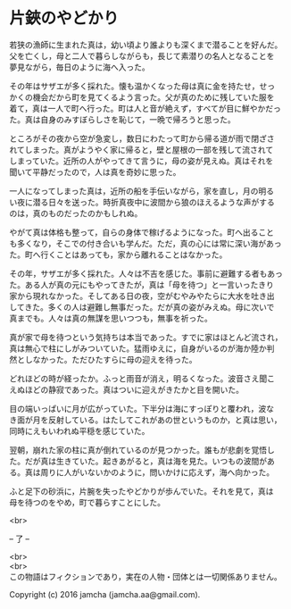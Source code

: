 #+OPTIONS: toc:nil
#+OPTIONS: \n:t

* 片鋏のやどかり

  若狭の漁師に生まれた真は，幼い頃より誰よりも深くまで潜ることを好んだ。
  父を亡くし，母と二人で暮らしながらも，長じて素潜りの名人となることを
  夢見ながら，毎日のように海へ入った。

  その年はサザエが多く採れた。懐も温かくなった母は真に金を持たせ，せっ
  かくの機会だから町を見てくるよう言った。父が真のために残していた服を
  着て，真は一人で町へ行った。町は人と音が絶えず，すべてが目に鮮やかだっ
  た。真は自身のみすぼらしさを恥じて，一晩で帰ろうと思った。

  ところがその夜から空が急変し，数日にわたって町から帰る道が雨で閉ざさ
  れてしまった。真がようやく家に帰ると，壁と屋根の一部を残して流されて
  しまっていた。近所の人がやってきて言うに，母の姿が見えぬ。真はそれを
  聞いて平静だったので，人は真を奇妙に思った。

  一人になってしまった真は，近所の船を手伝いながら，家を直し，月の明る
  い夜に潜る日々を送った。時折真夜中に波間から狼のほえるような声がする
  のは，真のものだったのかもしれぬ。

  やがて真は体格も整って，自らの身体で稼げるようになった。町へ出ること
  も多くなり，そこでの付き合いも学んだ。ただ，真の心には常に深い海があっ
  た。町へ行くことはあっても，家から離れることはなかった。

  その年，サザエが多く採れた。人々は不吉を感じた。事前に避難する者もあっ
  た。ある人が真の元にもやってきたが，真は「母を待つ」と一言いったきり
  家から現れなかった。そしてある日の夜，空がむやみやたらに大水を吐き出
  してきた。多くの人は避難し無事だった。だが真の姿がみえぬ。母に次いで
  真までも。人々は真の無謀を思いつつも，無事を祈った。

  真が家で母を待つという気持ちは本当であった。すでに家はほとんど流され，
  真は無心で柱にしがみついていた。猛雨ゆえに，自身がいるのが海か陸か判
  然としなかった。ただひたすらに母の迎えを待った。

  どれほどの時が経ったか。ふっと雨音が消え，明るくなった。波音さえ聞こ
  えぬほどの静寂であった。真はついに迎えがきたかと目を開いた。

  目の端いっぱいに月が広がっていた。下半分は海にすっぽりと覆われ，波な
  き面が月を反射している。はたしてこれがあの世というものか，と真は思い，
  同時にえもいわれぬ平穏を感じていた。

  翌朝，崩れた家の柱に真が倒れているのが見つかった。誰もが悲劇を覚悟し
  た。だが真は生きていた。起きあがると，真は海を見た。いつもの波間があ
  る。真は周りに人がいないかのように，問いかけに応えず，海へ向かった。

  ふと足下の砂浜に，片腕を失ったやどかりが歩んでいた。それを見て，真は
  母を待つのをやめ，町で暮らすことにした。

  <br>

  -- 了 --

 

  <br>
  <br>
  この物語はフィクションであり，実在の人物・団体とは一切関係ありません。

  Copyright (c) 2016 jamcha (jamcha.aa@gmail.com).

  [[http://creativecommons.org/licenses/by-nc-sa/4.0/deed][file:http://i.creativecommons.org/l/by-nc-sa/4.0/88x31.png]]
